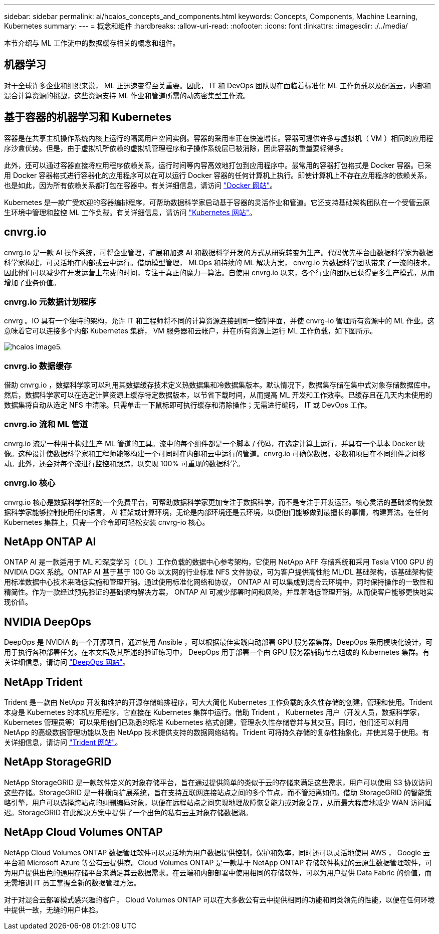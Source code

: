 ---
sidebar: sidebar 
permalink: ai/hcaios_concepts_and_components.html 
keywords: Concepts, Components, Machine Learning, Kubernetes 
summary:  
---
= 概念和组件
:hardbreaks:
:allow-uri-read: 
:nofooter: 
:icons: font
:linkattrs: 
:imagesdir: ./../media/


[role="lead"]
本节介绍与 ML 工作流中的数据缓存相关的概念和组件。



== 机器学习

对于全球许多企业和组织来说， ML 正迅速变得至关重要。因此， IT 和 DevOps 团队现在面临着标准化 ML 工作负载以及配置云，内部和混合计算资源的挑战，这些资源支持 ML 作业和管道所需的动态密集型工作流。



== 基于容器的机器学习和 Kubernetes

容器是在共享主机操作系统内核上运行的隔离用户空间实例。容器的采用率正在快速增长。容器可提供许多与虚拟机（ VM ）相同的应用程序沙盒优势。但是，由于虚拟机所依赖的虚拟机管理程序和子操作系统层已被消除，因此容器的重量要轻得多。

此外，还可以通过容器直接将应用程序依赖关系，运行时间等内容高效地打包到应用程序中。最常用的容器打包格式是 Docker 容器。已采用 Docker 容器格式进行容器化的应用程序可以在可以运行 Docker 容器的任何计算机上执行。即使计算机上不存在应用程序的依赖关系，也是如此，因为所有依赖关系都打包在容器中。有关详细信息，请访问 https://www.docker.com/["Docker 网站"^]。

Kubernetes 是一款广受欢迎的容器编排程序，可帮助数据科学家启动基于容器的灵活作业和管道。它还支持基础架构团队在一个受管云原生环境中管理和监控 ML 工作负载。有关详细信息，请访问 https://kubernetes.io/["Kubernetes 网站"^]。



== cnvrg.io

cnvrg.io 是一款 AI 操作系统，可将企业管理，扩展和加速 AI 和数据科学开发的方式从研究转变为生产。代码优先平台由数据科学家为数据科学家构建，可灵活地在内部或云中运行。借助模型管理， MLOps 和持续的 ML 解决方案， cnvrg.io 为数据科学团队带来了一流的技术，因此他们可以减少在开发运营上花费的时间，专注于真正的魔力—算法。自使用 cnvrg.io 以来，各个行业的团队已获得更多生产模式，从而增加了业务价值。



=== cnvrg.io 元数据计划程序

cnvrg 。IO 具有一个独特的架构，允许 IT 和工程师将不同的计算资源连接到同一控制平面，并使 cnvrg-io 管理所有资源中的 ML 作业。这意味着它可以连接多个内部 Kubernetes 集群， VM 服务器和云帐户，并在所有资源上运行 ML 工作负载，如下图所示。

image::hcaios_image5.png[hcaios image5.]



=== cnvrg.io 数据缓存

借助 cnvrg.io ，数据科学家可以利用其数据缓存技术定义热数据集和冷数据集版本。默认情况下，数据集存储在集中式对象存储数据库中。然后，数据科学家可以在选定计算资源上缓存特定数据版本，以节省下载时间，从而提高 ML 开发和工作效率。已缓存且在几天内未使用的数据集将自动从选定 NFS 中清除。只需单击一下鼠标即可执行缓存和清除操作；无需进行编码， IT 或 DevOps 工作。



=== cnvrg.io 流和 ML 管道

cnvrg.io 流是一种用于构建生产 ML 管道的工具。流中的每个组件都是一个脚本 / 代码，在选定计算上运行，并具有一个基本 Docker 映像。这种设计使数据科学家和工程师能够构建一个可同时在内部和云中运行的管道。cnvrg.io 可确保数据，参数和项目在不同组件之间移动。此外，还会对每个流进行监控和跟踪，以实现 100% 可重现的数据科学。



=== cnvrg.io 核心

cnvrg.io 核心是数据科学社区的一个免费平台，可帮助数据科学家更加专注于数据科学，而不是专注于开发运营。核心灵活的基础架构使数据科学家能够控制使用任何语言， AI 框架或计算环境，无论是内部环境还是云环境，以便他们能够做到最擅长的事情，构建算法。在任何 Kubernetes 集群上，只需一个命令即可轻松安装 cnvrg-io 核心。



== NetApp ONTAP AI

ONTAP AI 是一款适用于 ML 和深度学习（ DL ）工作负载的数据中心参考架构，它使用 NetApp AFF 存储系统和采用 Tesla V100 GPU 的 NVIDIA DGX 系统。ONTAP AI 基于基于 100 Gb 以太网的行业标准 NFS 文件协议，可为客户提供高性能 ML/DL 基础架构，该基础架构使用标准数据中心技术来降低实施和管理开销。通过使用标准化网络和协议， ONTAP AI 可以集成到混合云环境中，同时保持操作的一致性和精简性。作为一款经过预先验证的基础架构解决方案， ONTAP AI 可减少部署时间和风险，并显著降低管理开销，从而使客户能够更快地实现价值。



== NVIDIA DeepOps

DeepOps 是 NVIDIA 的一个开源项目，通过使用 Ansible ，可以根据最佳实践自动部署 GPU 服务器集群。DeepOps 采用模块化设计，可用于执行各种部署任务。在本文档及其所述的验证练习中， DeepOps 用于部署一个由 GPU 服务器辅助节点组成的 Kubernetes 集群。有关详细信息，请访问 https://github.com/NVIDIA/deepops["DeepOps 网站"^]。



== NetApp Trident

Trident 是一款由 NetApp 开发和维护的开源存储编排程序，可大大简化 Kubernetes 工作负载的永久性存储的创建，管理和使用。Trident 本身是 Kubernetes 的本机应用程序，它直接在 Kubernetes 集群中运行。借助 Trident ， Kubernetes 用户（开发人员，数据科学家， Kubernetes 管理员等）可以采用他们已熟悉的标准 Kubernetes 格式创建，管理永久性存储卷并与其交互。同时，他们还可以利用 NetApp 的高级数据管理功能以及由 NetApp 技术提供支持的数据网络结构。Trident 可将持久存储的复杂性抽象化，并使其易于使用。有关详细信息，请访问 https://netapp-trident.readthedocs.io/en/stable-v18.07/kubernetes/["Trident 网站"^]。



== NetApp StorageGRID

NetApp StorageGRID 是一款软件定义的对象存储平台，旨在通过提供简单的类似于云的存储来满足这些需求，用户可以使用 S3 协议访问这些存储。StorageGRID 是一种横向扩展系统，旨在支持互联网连接站点之间的多个节点，而不管距离如何。借助 StorageGRID 的智能策略引擎，用户可以选择跨站点的纠删编码对象，以便在远程站点之间实现地理故障恢复能力或对象复制，从而最大程度地减少 WAN 访问延迟。StorageGRID 在此解决方案中提供了一个出色的私有云主对象存储数据湖。



== NetApp Cloud Volumes ONTAP

NetApp Cloud Volumes ONTAP 数据管理软件可以灵活地为用户数据提供控制，保护和效率，同时还可以灵活地使用 AWS ， Google 云平台和 Microsoft Azure 等公有云提供商。Cloud Volumes ONTAP 是一款基于 NetApp ONTAP 存储软件构建的云原生数据管理软件，可为用户提供出色的通用存储平台来满足其云数据需求。在云端和内部部署中使用相同的存储软件，可以为用户提供 Data Fabric 的价值，而无需培训 IT 员工掌握全新的数据管理方法。

对于对混合云部署模式感兴趣的客户， Cloud Volumes ONTAP 可以在大多数公有云中提供相同的功能和同类领先的性能，以便在任何环境中提供一致，无缝的用户体验。
